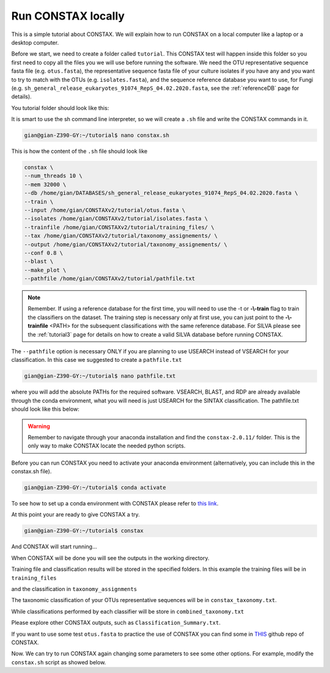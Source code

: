 Run CONSTAX locally
=======================

This is a simple tutorial about CONSTAX. We will explain how to run CONSTAX on a
local computer like a laptop or a desktop computer.

Before we start, we need to create a folder called ``tutorial``. This CONSTAX test will happen
inside this folder so you first need to copy all the files you we will use before running the
software. We need the OTU representative sequence fasta file (e.g. ``otus.fasta``),
the representative sequence fasta file of your culture isolates if you have any and you want to
try to match with the OTUs (e.g. ``isolates.fasta``), and the sequence reference database you want to use, for Fungi (e.g. ``sh_general_release_eukaryotes_91074_RepS_04.02.2020.fasta``, see the :ref:`referenceDB` page for details).

You tutorial folder should look like this:

.. image:: images/folder.png
   :align: center

It is smart to use the sh command line interpreter, so we will create a ``.sh`` file and write the CONSTAX commands in it.

.. code-block:: language

    gian@gian-Z390-GY:~/tutorial$ nano constax.sh

This is how the content of the ``.sh`` file should look like

.. image:: images/script.png
   :align: center

.. code-block:: language

    constax \
    --num_threads 10 \
    --mem 32000 \
    --db /home/gian/DATABASES/sh_general_release_eukaryotes_91074_RepS_04.02.2020.fasta \
    --train \
    --input /home/gian/CONSTAXv2/tutorial/otus.fasta \
    --isolates /home/gian/CONSTAXv2/tutorial/isolates.fasta \
    --trainfile /home/gian/CONSTAXv2/tutorial/training_files/ \
    --tax /home/gian/CONSTAXv2/tutorial/taxonomy_assignements/ \
    --output /home/gian/CONSTAXv2/tutorial/taxonomy_assignements/ \
    --conf 0.8 \
    --blast \
    --make_plot \
    --pathfile /home/gian/CONSTAXv2/tutorial/pathfile.txt


.. note::

    Remember. If using a reference database for the first time, you will need to use the -t or **-\\-train** flag to train the classifiers on the dataset. The training step is necessary only at first use, you can just point to the **-\\-trainfile** <PATH> for the subsequent classifications with the same reference database. For SILVA please see the :ref:`tutorial3` page for details on how to create a valid SILVA database before running CONSTAX.

The ``--pathfile`` option is necessary ONLY if you are planning to use USEARCH instead of VSEARCH for your classification. In this case we suggested to create a ``pathfile.txt``

.. code-block:: language

    gian@gian-Z390-GY:~/tutorial$ nano pathfile.txt

where you will add the absolute PATHs for the required software. VSEARCH, BLAST, and RDP are already available through the conda environment, what you will need is just USEARCH for the SINTAX classification. The pathfile.txt should look like this below:

.. image:: images/pathfile.png
   :align: center

.. warning::
    Remember to navigate through your anaconda installation and find the ``constax-2.0.11/`` folder.
    This is the only way to make CONSTAX locate the needed python scripts.

Before you can run CONSTAX you need to activate your anaconda environment (alternatively,
you can include this in the constax.sh file).

.. code-block:: language

    gian@gian-Z390-GY:~/tutorial$ conda activate

To see how to set up a conda environment with CONSTAX please refer to `this link <https://docs.conda.io/projects/conda/en/latest/user-guide/tasks/manage-environments.html>`_.

At this point your are ready to give CONSTAX a try.

.. code-block:: language

    gian@gian-Z390-GY:~/tutorial$ constax

And CONSTAX will start running...

.. image:: images/run.png
   :align: center

When CONSTAX will be done you will see the outputs in the working directory.

.. image:: images/results.png
   :align: center

Training file and classification results will be stored in the specified folders. In this example
the training files will be in ``training_files``

.. image:: images/training.png
   :align: center

and the classification in ``taxonomy_assignments``

.. image:: images/assign.png
   :align: center

The taxonomic classification of your OTUs representative sequences will be in ``constax_taxonomy.txt``.

.. image:: images/consensus.png
   :align: center

While classifications performed by each classifier will be store in ``combined_taxonomy.txt``

.. image:: images/combined.png
   :align: center

Please explore other CONSTAX outputs, such as ``Classification_Summary.txt``.

If you want to use some test ``otus.fasta`` to practice the use of CONSTAX you can find some in `THIS <https://github.com/liberjul/CONSTAXv2/tree/master/otu_files>`_ github repo of CONSTAX.

Now. We can try to run CONSTAX again changing some parameters to see some other options.
For example, modify the ``constax.sh`` script as showed below.
